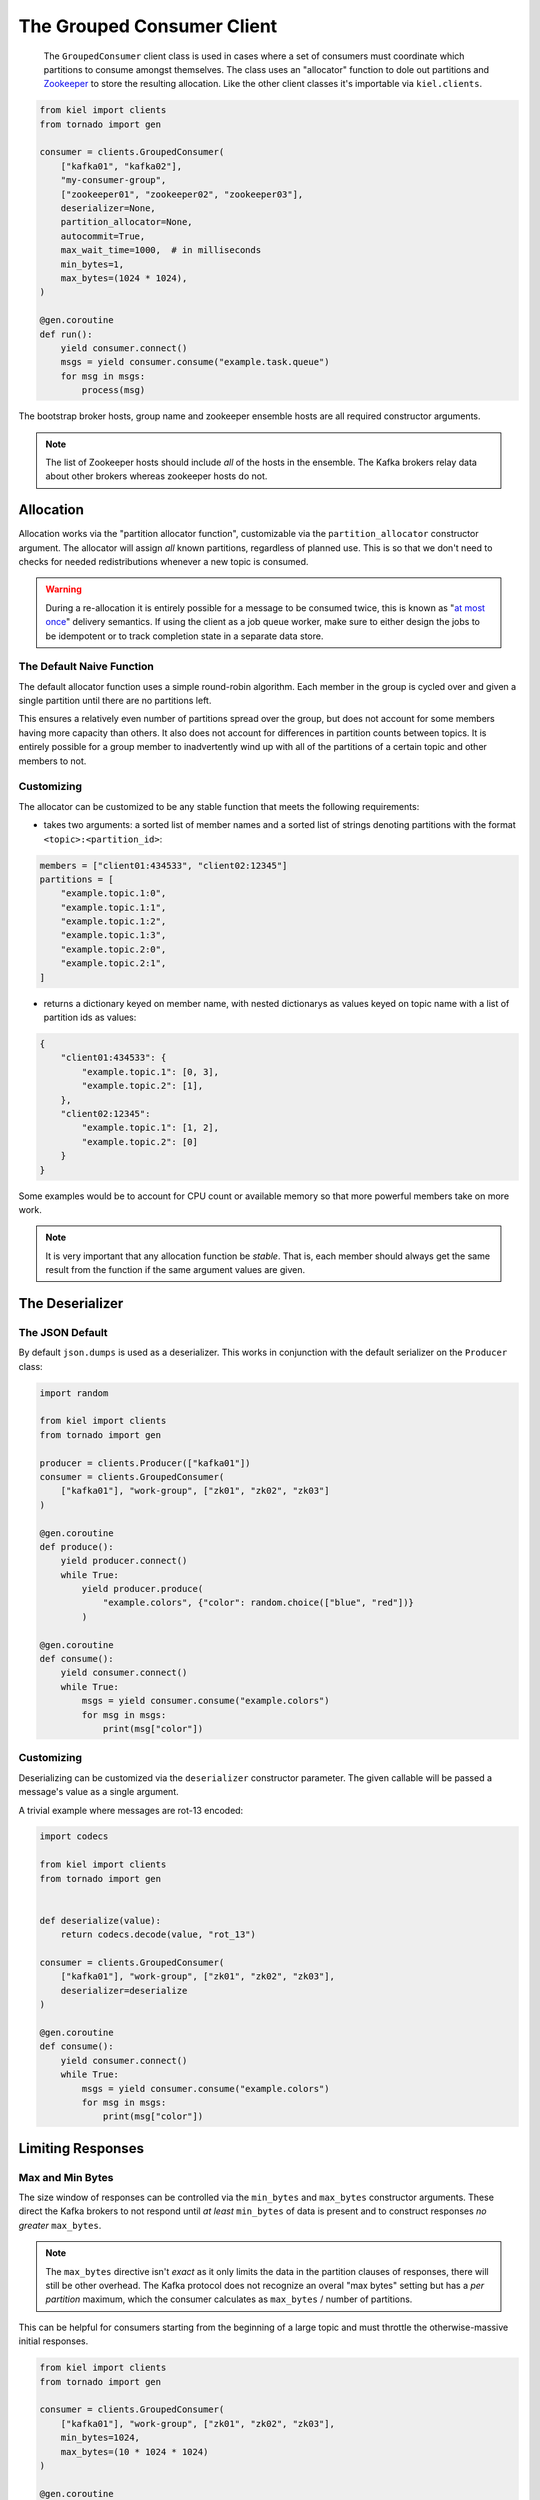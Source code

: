 ===========================
The Grouped Consumer Client
===========================

  The ``GroupedConsumer`` client class is used in cases where a set of consumers
  must coordinate which partitions to consume amongst themselves.  The class
  uses an "allocator" function to dole out partitions and Zookeeper_ to store
  the resulting allocation.  Like the other client classes it's importable via
  ``kiel.clients``.

.. code-block:: python

  from kiel import clients
  from tornado import gen

  consumer = clients.GroupedConsumer(
      ["kafka01", "kafka02"],
      "my-consumer-group",
      ["zookeeper01", "zookeeper02", "zookeeper03"],
      deserializer=None,
      partition_allocator=None,
      autocommit=True,
      max_wait_time=1000,  # in milliseconds
      min_bytes=1,
      max_bytes=(1024 * 1024),
  )

  @gen.coroutine
  def run():
      yield consumer.connect()
      msgs = yield consumer.consume("example.task.queue")
      for msg in msgs:
          process(msg)


The bootstrap broker hosts, group name and zookeeper ensemble hosts are all
required constructor arguments.

.. note::

   The list of Zookeeper hosts should include *all* of the hosts in the
   ensemble.  The Kafka brokers relay data about other brokers whereas zookeeper
   hosts do not.


Allocation
----------

Allocation works via the "partition allocator function", customizable via the
``partition_allocator`` constructor argument.  The allocator will assign *all*
known partitions, regardless of planned use.  This is so that we don't need to
checks for needed redistributions whenever a new topic is consumed.

.. warning::

   During a re-allocation it is entirely possible for a message to be consumed
   twice, this is known as "`at most once`_" delivery semantics.  If using the
   client as a job queue worker, make sure to either design the jobs to be
   idempotent or to track completion state in a separate data store.

The Default Naive Function
~~~~~~~~~~~~~~~~~~~~~~~~~~

The default allocator function uses a simple round-robin algorithm.  Each member
in the group is cycled over and given a single partition until there are no
partitions left.

This ensures a relatively even number of partitions spread over the group, but
does not account for some members having more capacity than others.  It also
does not account for differences in partition counts between topics.  It is
entirely possible for a group member to inadvertently wind up with all of the
partitions of a certain topic and other members to not.

Customizing
~~~~~~~~~~~

The allocator can be customized to be any stable function that meets the following
requirements:

* takes two arguments: a sorted list of member names and a sorted list of strings
  denoting partitions with the format ``<topic>:<partition_id>``:

.. code-block:: python

  members = ["client01:434533", "client02:12345"]
  partitions = [
      "example.topic.1:0",
      "example.topic.1:1",
      "example.topic.1:2",
      "example.topic.1:3",
      "example.topic.2:0",
      "example.topic.2:1",
  ]

* returns a dictionary keyed on member name, with nested dictionarys as values
  keyed on topic name with a list of partition ids as values:

.. code-block:: python

  {
      "client01:434533": {
          "example.topic.1": [0, 3],
          "example.topic.2": [1],
      },
      "client02:12345":
          "example.topic.1": [1, 2],
          "example.topic.2": [0]
      }
  }


Some examples would be to account for CPU count or available memory so that
more powerful members take on more work.

.. note::

   It is very important that any allocation function be *stable*.  That is, each
   member should always get the same result from the function if the same
   argument values are given.

The Deserializer
----------------

The JSON Default
~~~~~~~~~~~~~~~~

By default ``json.dumps`` is used as a deserializer.  This works in conjunction
with the default serializer on the ``Producer`` class:

.. code-block:: python

  import random

  from kiel import clients
  from tornado import gen

  producer = clients.Producer(["kafka01"])
  consumer = clients.GroupedConsumer(
      ["kafka01"], "work-group", ["zk01", "zk02", "zk03"]
  )

  @gen.coroutine
  def produce():
      yield producer.connect()
      while True:
          yield producer.produce(
              "example.colors", {"color": random.choice(["blue", "red"])}
          )

  @gen.coroutine
  def consume():
      yield consumer.connect()
      while True:
          msgs = yield consumer.consume("example.colors")
          for msg in msgs:
              print(msg["color"])

Customizing
~~~~~~~~~~~

Deserializing can be customized via the ``deserializer`` constructor parameter.
The given callable will be passed a message's value as a single argument.

A trivial example where messages are rot-13 encoded:

.. code-block:: python

  import codecs

  from kiel import clients
  from tornado import gen


  def deserialize(value):
      return codecs.decode(value, "rot_13")

  consumer = clients.GroupedConsumer(
      ["kafka01"], "work-group", ["zk01", "zk02", "zk03"],
      deserializer=deserialize
  )

  @gen.coroutine
  def consume():
      yield consumer.connect()
      while True:
          msgs = yield consumer.consume("example.colors")
          for msg in msgs:
              print(msg["color"])


Limiting Responses
------------------

Max and Min Bytes
~~~~~~~~~~~~~~~~~

The size window of responses can be controlled via the ``min_bytes`` and
``max_bytes`` constructor arguments.  These direct the Kafka brokers to
not respond until *at least* ``min_bytes`` of data is present and to
construct responses *no greater* ``max_bytes``.

.. note::

   The ``max_bytes`` directive isn't *exact* as it only limits the data in
   the partition clauses of responses, there will still be other overhead.
   The Kafka protocol does not recognize an overal "max bytes" setting but
   has a *per partition* maximum, which the consumer calculates as
   ``max_bytes`` / number of partitions.

This can be helpful for consumers starting from the beginning of a large topic
and must throttle the otherwise-massive initial responses.

.. code-block:: python

  from kiel import clients
  from tornado import gen

  consumer = clients.GroupedConsumer(
      ["kafka01"], "work-group", ["zk01", "zk02", "zk03"],
      min_bytes=1024,
      max_bytes=(10 * 1024 * 1024)
  )

  @gen.coroutine
  def start_from_beginning():
      yield consumer.connect()

      msgs = yield consumer.consume("example.topic")
      while msgs:
          # process msgs, etc.
          msgs = yield consumer.consume("example.topic")

Response Wait Time
~~~~~~~~~~~~~~~~~~

The ``max_wait_time`` constructor argument can be used to tell brokers how long
the consumer is willing to wait for data.  If the ``max_wait_time`` is reached
before data is available the broker will respond with a retriable "timeout" error
code and the ``consume()`` call will return with an empty list.


Compression
-----------

Kafka bakes compression into the wire protocol itself so the consumer classes
take care of decompression for you.

.. warning::

   Naturally, if you're using compression schemes with external dependencies
   (i.e. non-gzip schemes) when producing messages your consumers must *also*
   have those dependencies installed!


.. _Zookeeper: https://zookeeper.apache.org/
.. _`at most once`: http://kafka.apache.org/documentation.html#semantics
